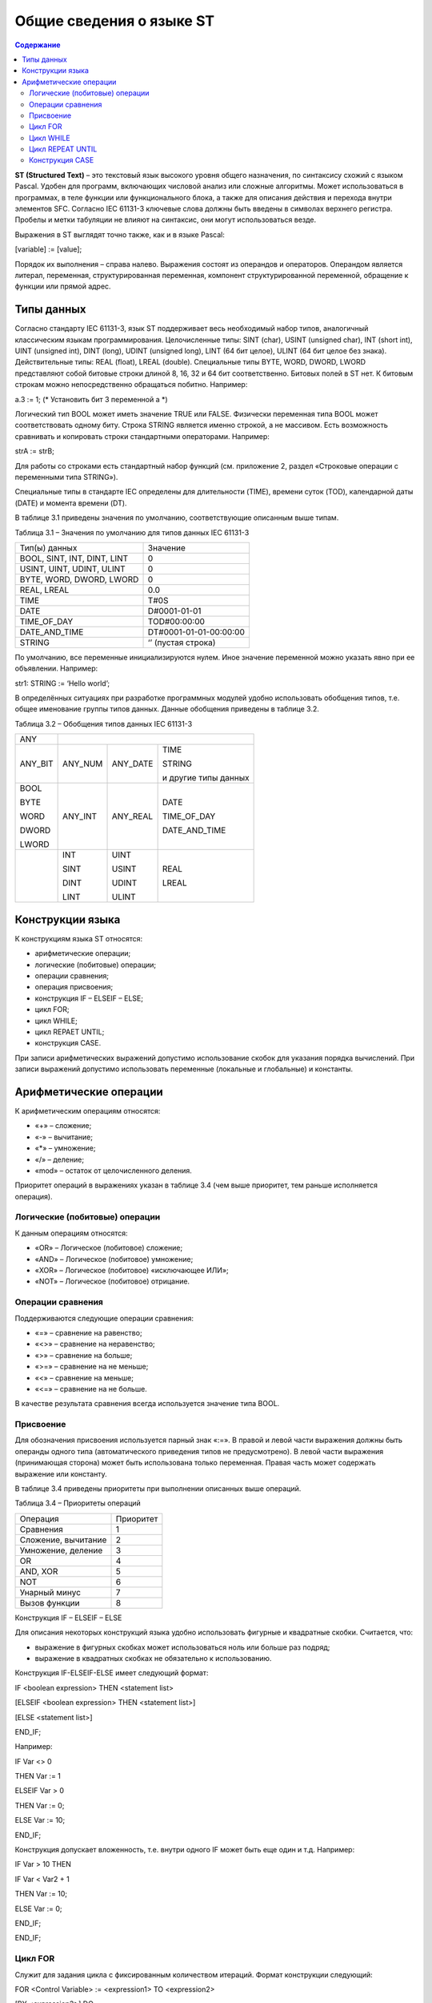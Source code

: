 Общие сведения о языке ST
=========================

.. contents:: Содержание

**ST (Structured Text)** – это текстовый язык высокого уровня общего
назначения, по синтаксису схожий с языком Pascal. Удобен для программ,
включающих числовой анализ или сложные алгоритмы. Может использоваться в
программах, в теле функции или функционального блока, а также для
описания действия и перехода внутри элементов SFC. Согласно IEC 61131-3
ключевые слова должны быть введены в символах верхнего регистра. Пробелы
и метки табуляции не влияют на синтаксис, они могут использоваться
везде.

Выражения в ST выглядят точно также, как и в языке Pascal:

[variable] := [value];

Порядок их выполнения – справа налево. Выражения состоят из операндов и
операторов. Операндом является литерал, переменная, структурированная
переменная, компонент структурированной переменной, обращение к функции
или прямой адрес.

Типы данных
-----------

Согласно стандарту IEC 61131-3, язык ST поддерживает весь необходимый
набор типов, аналогичный классическим языкам программирования.
Целочисленные типы: SINT (char), USINT (unsigned char), INT (short int),
UINT (unsigned int), DINT (long), UDINT (unsigned long), LINT (64 бит
целое), ULINT (64 бит целое без знака). Действительные типы: REAL
(float), LREAL (double). Специальные типы BYTE, WORD, DWORD, LWORD
представляют собой битовые строки длиной 8, 16, 32 и 64 бит
соответственно. Битовых полей в ST нет. К битовым строкам можно
непосредственно обращаться побитно. Например:

a.3 := 1; (\* Установить бит 3 переменной a \*)

Логический тип BOOL может иметь значение TRUE или FALSE. Физически
переменная типа BOOL может соответствовать одному биту. Строка STRING
является именно строкой, а не массивом. Есть возможность сравнивать и
копировать строки стандартными операторами. Например:

strA := strB;

Для работы со строками есть стандартный набор функций (см. приложение 2,
раздел «Строковые операции с переменными типа STRING»).

Специальные типы в стандарте IEC определены для длительности (TIME),
времени суток (TOD), календарной даты (DATE) и момента времени (DT).

В таблице 3.1 приведены значения по умолчанию, соответствующие описанным
выше типам.

Таблица 3.1 – Значения по умолчанию для типов данных IEC 61131-3

+-------------------------------+--------------------------+
| Тип(ы) данных                 | Значение                 |
+-------------------------------+--------------------------+
| BOOL, SINT, INT, DINT, LINT   | 0                        |
+-------------------------------+--------------------------+
| USINT, UINT, UDINT, ULINT     | 0                        |
+-------------------------------+--------------------------+
| BYTE, WORD, DWORD, LWORD      | 0                        |
+-------------------------------+--------------------------+
| REAL, LREAL                   | 0.0                      |
+-------------------------------+--------------------------+
| TIME                          | T#0S                     |
+-------------------------------+--------------------------+
| DATE                          | D#0001-01-01             |
+-------------------------------+--------------------------+
| TIME\_OF\_DAY                 | TOD#00:00:00             |
+-------------------------------+--------------------------+
| DATE\_AND\_TIME               | DT#0001-01-01-00:00:00   |
+-------------------------------+--------------------------+
| STRING                        | ‘’ (пустая строка)       |
+-------------------------------+--------------------------+

По умолчанию, все переменные инициализируются нулем. Иное значение
переменной можно указать явно при ее объявлении. Например:

str1: STRING := ‘Hello world’;

В определённых ситуациях при разработке программных модулей удобно
использовать обобщения типов, т.е. общее именование группы типов данных.
Данные обобщения приведены в таблице 3.2.

Таблица 3.2 – Обобщения типов данных IEC 61131-3

+------------+------------+-------------+------------------------+
| ANY        |                                                   |
+------------+------------+-------------+------------------------+
| ANY\_BIT   | ANY\_NUM   | ANY\_DATE   | TIME                   |
|            |            |             |                        |
|            |            |             | STRING                 |
|            |            |             |                        |
|            |            |             | и другие типы данных   |
+------------+------------+-------------+------------------------+
| BOOL       | ANY\_INT   | ANY\_REAL   | DATE                   |
|            |            |             |                        |
| BYTE       |            |             | TIME\_OF\_DAY          |
|            |            |             |                        |
| WORD       |            |             | DATE\_AND\_TIME        |
|            |            |             |                        |
| DWORD      |            |             |                        |
|            |            |             |                        |
| LWORD      |            |             |                        |
+------------+------------+-------------+------------------------+
|            | INT        | UINT        | REAL                   |
|            |            |             |                        |
|            | SINT       | USINT       | LREAL                  |
|            |            |             |                        |
|            | DINT       | UDINT       |                        |
|            |            |             |                        |
|            | LINT       | ULINT       |                        |
+------------+------------+-------------+------------------------+

Конструкции языка
-----------------

К конструкциям языка ST относятся:

-  арифметические операции;

-  логические (побитовые) операции;

-  операции сравнения;

-  операция присвоения;

-  конструкция IF – ELSEIF – ELSE;

-  цикл FOR;

-  цикл WHILE;

-  цикл REPAET UNTIL;

-  конструкция CASE.

При записи арифметических выражений допустимо использование скобок для
указания порядка вычислений. При записи выражений допустимо использовать
переменные (локальные и глобальные) и константы.

Арифметические операции
-----------------------

К арифметическим операциям относятся:

-  «+» – сложение;

-  «-» – вычитание;

-  «\*» – умножение;

-  «/» – деление;

-  «mod» – остаток от целочисленного деления.

Приоритет операций в выражениях указан в таблице 3.4 (чем выше
приоритет, тем раньше исполняется операция).

Логические (побитовые) операции
^^^^^^^^^^^^^^^^^^^^^^^^^^^^^^^

К данным операциям относятся:

-  «OR» – Логическое (побитовое) сложение;

-  «AND» – Логическое (побитовое) умножение;

-  «XOR» – Логическое (побитовое) «исключающее ИЛИ»;

-  «NOT» – Логическое (побитовое) отрицание.

Операции сравнения
^^^^^^^^^^^^^^^^^^

Поддерживаются следующие операции сравнения:

-  «=» – сравнение на равенство;

-  «<>» – сравнение на неравенство;

-  «>» – сравнение на больше;

-  «>=» – сравнение на не меньше;

-  «<» – сравнение на меньше;

-  «<=» – сравнение на не больше.

В качестве результата сравнения всегда используется значение типа BOOL.

Присвоение
^^^^^^^^^^

Для обозначения присвоения используется парный знак «:=». В правой и
левой части выражения должны быть операнды одного типа (автоматического
приведения типов не предусмотрено). В левой части выражения (принимающая
сторона) может быть использована только переменная. Правая часть может
содержать выражение или константу.

В таблице 3.4 приведены приоритеты при выполнении описанных выше
операций.

Таблица 3.4 – Приоритеты операций

+-----------------------+-------------+
| Операция              | Приоритет   |
+-----------------------+-------------+
| Сравнения             | 1           |
+-----------------------+-------------+
| Сложение, вычитание   | 2           |
+-----------------------+-------------+
| Умножение, деление    | 3           |
+-----------------------+-------------+
| OR                    | 4           |
+-----------------------+-------------+
| AND, XOR              | 5           |
+-----------------------+-------------+
| NOT                   | 6           |
+-----------------------+-------------+
| Унарный минус         | 7           |
+-----------------------+-------------+
| Вызов функции         | 8           |
+-----------------------+-------------+

Конструкция IF – ELSEIF – ELSE

Для описания некоторых конструкций языка удобно использовать фигурные и
квадратные скобки. Считается, что:

-  выражение в фигурных скобках может использоваться ноль или больше раз
   подряд;

-  выражение в квадратных скобках не обязательно к использованию.

Конструкция IF-ELSEIF-ELSE имеет следующий формат:

IF <boolean expression> THEN <statement list>

[ELSEIF <boolean expression> THEN <statement list>]

[ELSE <statement list>]

END\_IF;

Например:

IF Var <> 0

THEN Var := 1

ELSEIF Var > 0

THEN Var := 0;

ELSE Var := 10;

END\_IF;

Конструкция допускает вложенность, т.е. внутри одного IF может быть еще
один и т.д. Например:

IF Var > 10 THEN

IF Var < Var2 + 1

THEN Var := 10;

ELSE Var := 0;

END\_IF;

END\_IF;

Цикл FOR
^^^^^^^^

Служит для задания цикла с фиксированным количеством итераций. Формат
конструкции следующий:

FOR <Control Variable> := <expression1> TO <expression2>

[BY <expression3>] DO

<statement list>

END\_FOR;

При задании условий цикла считается, что <Control Variable>,
<expression1> … <expression3> имеют тип INT. Выход из цикла будет
произведен в том случае, если значение переменной цикла превысит
значение <expression2>. Например:

FOR i := 1 TO 10 BY 2 DO

k := k \* 2;

END\_FOR;

Оператор BY задает приращение переменной цикла (в данном случае i будет
увеличиваться на 2 при каждом проходе по циклу). Если оператор BY не
указан, то приращение равно 1. Например:

FOR i := 1 TO k / 2 DO

var := var + k;

k := k – 1;

END\_FOR;

Внутри цикла могут использоваться другие циклы, операторы IF и CASE. Для
выхода из цикла (любого типа) может использоваться оператор EXIT.
Например:

FOR i := 1 TO 10 BY 2 DO

k := k \* 2;

IF k > 20 THEN

EXIT;

END\_IF;

END\_FOR;

Примечание 1: Выражения <expression1> … <expression3> вычисляются до
входа в цикл, поэтому изменения значений переменных, входящих в любое из
этих выражений не приведет к изменению числа итераций. Например:

01: k := 10;

02: FOR I := 1 TO k / 2 DO

03: k := 20;

04: END\_FOR;

В строке 3 производится изменение переменной k, но цикл все равно
выполнится только пять раз. Примечание 2: Значение переменной цикла
может изменяться внутри тела цикла, но в начале очередной итерации
значение данной переменной будет выставлено в соответствие с условиями
цикла. Например:

01: FOR I := 1 TO 5 DO

02: I := 55;

03: END\_FOR;

При первом проходе значение I будет равно 1, потом в строке 2 изменится
на 55, но на втором проходе значение I станет равно 2 – следующему
значению по условиям цикла.

Цикл WHILE
^^^^^^^^^^

Служит для определения цикла с предусловием. Цикл будет исполняться до
тех пор, пока выражение в предложении WHILE возвращает TRUE. Формат
конструкции следующий:

WHILE <Boolean-Expression> DO

<Statement List>

END\_WHILE;

Значение <Boolean-Expression> проверяется на каждой итерации. Завершение
цикла произойдет, если выражение <Boolean-Expression> вернет FALSE.
Например:

k := 10;

WHILE k > 0 DO

i := I + k;

k := k –1;

END\_WHILE;

Внутри цикла могут использоваться другие циклы, операторы IF и CASE. Для
досрочного завершения цикла используется оператор EXIT (см. пример в
описание цикла FOR).

Цикл REPEAT UNTIL
^^^^^^^^^^^^^^^^^

Служит для определения цикла с постусловием. Завершение цикла произойдет
тогда, когда выражение в предложении UNTIL вернет FALSE. Другими
словами: цикл будет выполняться, пока условие в предложении UNTIL не
выполнятся. Формат конструкции следующий:

REPEAT

<Statement List>

UNTIL <Boolean Expression>;

END\_REPEAT;

Например:

k := 10;

REPEAT

i := i + k;

k := k – 1;

UNTIL k = 0;

END\_REPEAT;

Внутри цикла могут использоваться другие циклы, операторы IF и CASE. Для
досрочного завершения цикла используется оператор EXIT (см. пример в
описании цикла FOR).

Конструкция CASE
^^^^^^^^^^^^^^^^

Данная конструкция служит для организации выбора из диапазона значений.
Формат конструкции следующий:

CASE <Expression> OF

CASE\_ELEMENT {CASE\_ELEMENT}

[ELSE <Statement List>]

END\_CASE;

CASE\_ELEMENT – это список значений, перечисленных через запятую.
Элементом списка может быть целое число или диапазон целых чисел.
Диапазон задается следующим образом BEGIN\_VAL .. END\_VAL.

Если текущее значение <Expression> не попало ни в один CASE\_ELEMENT, то
управление будет передано на предложение ELSE. Если предложение ELSE не
указано, то никаких действий выполнено не будет.

Значение <Expression> может быть только целым. Например:

01: CASE k OF

02: 1:

03: k := k \* 10;

04: 2..5:

05: k := k \* 5;

06: i := 0;

07: 6, 9..20:

08: k := k – 1;

09: ELSE

10: k := 0;

11: i := 1;

12: END\_CASE;

Строка 4 содержит диапазон значений. Если значение k принадлежит
числовому отрезку [2, 5], то будут выполнены строки 5 и 6.

В строке 7 использован список значений. Строка 8 выполнится, если
значение k будет равно 6 или будет принадлежать числовому отрезку [9,
20].

Строки 10 и 11 будут выполнены в том случае, если k < 1, или 6 < k < 9,
или k > 20 (в данном случае сработает предложение ELSE).

При задании списка значений необходимо выполнять следующие условия:

-  наборы значений внутри одного CASE не должны пересекаться;

-  при указании диапазона значений начало диапазона должно быть меньше
   его конца.

В таблице 3.5 приведены примеры кода записи правильной и неправильной
записи конструкции CASE.

Действия, предусмотренные для обработки каждого из случаев CASE, могут
использовать циклы, операторы IF и CASE.

Таблица 3.5 – Запись конструкции CASE

+---------------------------------------------------+---------------------+
| Неправильная запись                               | Правильная запись   |
+---------------------------------------------------+---------------------+
| 01: CASE k OF                                     | 01: CASE k OF       |
|                                                   |                     |
| 02: 1:                                            | 02: 1:              |
|                                                   |                     |
| 03: k := k \* 10;                                 | 03: k := k \* 10;   |
|                                                   |                     |
| 04: 2..5:                                         | 04: 2..5:           |
|                                                   |                     |
| 05: k := k \* 5;                                  | 05: k := k \* 5;    |
|                                                   |                     |
| 06: i := 0;                                       | 06: i := 0;         |
|                                                   |                     |
| 07: 5, 9..20:                                     | 07: 6, 9..20:       |
|                                                   |                     |
| 08: k := k – 1;                                   | 08: k := k – 1;     |
|                                                   |                     |
| 09: ELSE                                          | 09: ELSE            |
|                                                   |                     |
| 10: k := 0;                                       | 10: k := 0;         |
|                                                   |                     |
| 11: i := 1;                                       | 11: i := 1;         |
|                                                   |                     |
| 12: END\_CASE;                                    | 12: END\_CASE;      |
|                                                   |                     |
| Диапазоны в строках 4 и 7 пересекаются            |                     |
+---------------------------------------------------+---------------------+
| 01: CASE k OF                                     | 01: CASE k OF       |
|                                                   |                     |
| 02: 1:                                            | 02: 1:              |
|                                                   |                     |
| 03: k := k \* 10;                                 | 03: k := k \* 10;   |
|                                                   |                     |
| 04: 2..5:                                         | 04: 2..5:           |
|                                                   |                     |
| 05: k := k \* 5;                                  | 05: k := k \* 5;    |
|                                                   |                     |
| 06: i := 0;                                       | 06: i := 0;         |
|                                                   |                     |
| 07: 6, 20..9:                                     | 07: 6, 9..20:       |
|                                                   |                     |
| 08: k := k – 1;                                   | 08: k := k – 1;     |
|                                                   |                     |
| 09: ELSE                                          | 09: ELSE            |
|                                                   |                     |
| 10: k := 0;                                       | 10: k := 0;         |
|                                                   |                     |
| 11: i := 1;                                       | 11: i := 1;         |
|                                                   |                     |
| 12: END\_CASE;                                    | 12: END\_CASE;      |
|                                                   |                     |
| В строке 7 диапазон значений задан неправильно.   |                     |
+---------------------------------------------------+---------------------+

При написании программ на ST возможно использование стандартных и
пользовательских функций и функциональных блоков.

